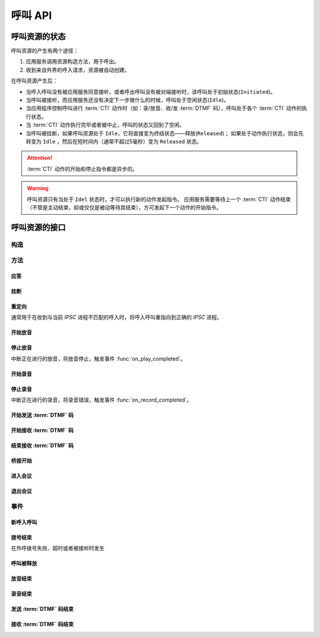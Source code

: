 呼叫 API
#############

.. module:: call

呼叫资源的状态
***************
呼叫资源的产生有两个途径：

#. 应用服务调用资源构造方法，用于呼出。
#. 收到来自外界的呼入请求，资源被自动创建。

在呼叫资源产生后：

* 当呼入呼叫没有被应用服务同意接听，或者呼出呼叫没有被对端接听时，该呼叫处于初始状态(``Initiated``)。
* 当呼叫被接听，而应用服务还没有决定下一步做什么的时候，呼叫处于空闲状态(``Idle``)。
* 当应用程序控制呼叫进行 :term:`CTI` 动作时（如：录/放音、收/发 :term:`DTMF` 码），呼叫处于各个 :term:`CTI` 动作的执行状态。
* 当 :term:`CTI` 动作执行完毕或者被中止，呼叫的状态又回到了空闲。
* 当呼叫被挂断，如果呼叫资源处于 ``Idle``，它将直接变为终结状态——释放(``Released``)；
  如果处于动作执行状态，则会先转变为 ``Idle`` ，然后在短时间内（通常不超过5毫秒）变为 ``Released`` 状态。

.. graphviz::

  digraph CallResourceState {

    size="6,6";
    rankdir="LR";

    Start [shape=point, color=blue, fontcolor=blue];
    Initiated [color=blue, fontcolor=blue];
    Idle [color=green, fontcolor=green];
    Released [shape=doublecircle, color=red, fontcolor=red];

    Start -> Initiated[label="呼入/呼出", color=blue];
    Initiated -> Released [label="未接听", color=red];
    Initiated -> Idle [label="接听", color=green];
    Idle -> Released [label="挂断", color=red];

    Idle -> Play;
    Play -> Idle;

    Idle -> Record;
    Record -> Idle;

    Idle -> SendDtmf;
    SendDtmf -> Idle;

    Idle -> ReceiveDtmf;
    ReceiveDtmf -> Idle;

    Idle -> Bridge;
    Bridge -> Idle;

    Idle -> Conf;
    Conf -> Idle;
  }

.. attention::
  :term:`CTI` 动作的开始和停止指令都是异步的。

.. warning::
  呼叫资源只有当处于 ``Idel`` 状态时，才可以执行新的动作发起指令。
  应用服务需要等待上一个 :term:`CTI` 动作结束（不管是主动结束，抑或仅仅是被动等待其结束），方可发起下一个动作的开始指令。

呼叫资源的接口
***************

构造
==========

.. function::
  construct(from_uri, to_uri, max_answer_seconds, max_ring_seconds, parent_call_res_id, ring_play_file, user_data)

  :param str from_uri: 主叫号码 :term:`SIP URI`。
  :param str to_uri: 被叫号码 :term:`SIP URI`。
  :param int max_answer_seconds: 呼叫的通话最大允许时间，单位是秒。
  :param int max_ring_seconds: 外呼时，收到对端振铃后，最大等待时间。振铃超过这个时间，则认为呼叫失败。
  :param str parent_call_res_id: 父呼叫资源ID。
    如果该参数不为 `null` ，系统将在此参数指定父呼叫资源上进行拨号。
    拨号期间，父呼叫可以听到拨号提示音。
  :param str ring_play_file: 拨号时，在对方振铃期间向父呼叫播放的声音文件。
    仅在指定 ``parent_call_res_id`` 参数时有意义。
    如果指定了 ``parent_call_res_id`` 参数，且本参数为 ``null`` 或者空字符串，则在拨号时向父呼叫透传原始的线路拨号提示音。
  :param str user_data: 应用服务自定义数据，通常用于 `CDR` 标识。

  .. important::
    仅适用于 **出方向** 呼叫。

  .. warning::
    如果指定了 ``parent_call_res_id`` 参数，其对应的父呼叫状态 **必须** 为 ``Idle``。

方法
=========

应答
-------

.. function:: answer(max_answer_seconds, user_data)

  :param int max_answer_seconds: 呼叫的通话最大允许时间，单位是秒。
  :param str user_data: 应用服务自定义数据，通常用于 `CDR` 标识。

  .. important::

    * 仅适用于 **入方向** 呼叫。
    * 只能在 :func:`on_incoming` 事件触发后调用。
    * 已经应答的呼叫不可再次应答。

挂断
------

.. function:: drop( cause)

  :param int cause: 挂机原因，详见 :term:`SIP` 协议 `status code` 规范

  .. important::

    * 调用后，呼叫资源被释放。
    * 调用后，将触发 :func:`on_released` 事件。

重定向
---------

通常用于在收到与当前 `IPSC` 进程不匹配的呼入时，将呼入呼叫重指向到正确的 `IPSC` 进程。

.. function:: redirect(redirect_uri)

  :param str redirect_uri: 重定向的目标 :term:`SIP URI`

  .. important::

    * 仅适用于 **入方向** 呼叫。
    * 只能在 :func:`on_incoming` 事件触发后调用。
    * 已经应答的呼叫不可被重定向。
    * 调用后，呼叫资源被释放，将触发 :func:`on_released` 事件。

开始放音
------------

.. function:: play_start(content, repeat, finish_keys)

  :param content: 待播放内容

    * 当该参数为字符串时，播放字符串所对应的声音文件。
    * 当该参数为列表时，暂时不支持！TODO ....

      0	文件播放
      1	数字播放
      2	数值播放
      3	金额播放
      4	日期时间播放
      5	时长播放
      6	金额播放（元角分）
      7	多文件播放
      10 TTS
      <0 忽略（不播放）

  :type content: str, list

  :param int repeat: 重复播放次数。0表示不重复播放，1表示播放两次，以此类推。
  :param str finish_keys: 播放打断按键码串。
    在播放过程中，如果接收到了一个等于该字符串中任何一个字符的 :term:`DTMF` 码，则停止播放。

停止放音
-------------

中断正在进行的放音，将放音停止，触发事件 :func:`on_play_completed`。

.. function:: play_stop()

开始录音
------------

.. function:: record_start(max_seconds, beep, record_file, record_format, finish_keys)

  :param int max_seconds: 录音的最大时间长度，单位是秒。超过该事件，录音会出错，并结束。
  :param bool beep: 是否在录音之前播放“嘀”的一声。

  :param int record_format: 录音文件格式

    ====== ===========
    值     说明
    ====== ===========
    ``1`` PCM liner 8k/8bit
    ``2`` CCITT a-law 8k/8bit
    ``3`` CCITT mu-law 8k/8bit
    ``4`` IMA ADPCM
    ``5`` GSM
    ``6`` MP3
    ====== ===========

  :param str finish_keys: 录音打断按键码串。
    在录音过程中，如果接收到了一个等于该字符串中任何一个字符的 :term:`DTMF` 码，则停止录音。

停止录音
-------------

中断正在进行的录音，将录音错误，触发事件 :func:`on_record_completed`。

.. function:: record_stop()

  :param str res_id: 要操作的呼叫资源 `ID`。

开始发送 :term:`DTMF` 码
-------------------------

.. function:: send_dtmf_start(keys)

  :param str keys: 要发送的 :term:`DTMF` 码串。

开始接收 :term:`DTMF` 码
-------------------------

.. function:: receive_dtmf_start(valid_keys, max_keys, finish_keys, first_key_timeout, continues_keys_timeout, play_content, play_repeat)

  :param str valid_keys: 有效 :term:`DTMF` 码范围字符串。
    只有存于这个字符串范围内的 :term:`DTMF` 码才会被接收，否则被忽略。

  :param int max_keys: 接收 :term:`DTMF` 码的最大长度。
    一旦达到最大长度，此次接收过程即宣告结束。

    .. note::
      只要收到的 :term:`DTMF` 码达到最大长度，即使没有收到结束码，接收过程也会结束。

  :param str finish_keys: 结束码串。
    在接收 :term:`DTMF` 码的过程中，如果接收到了一个等于该字符串中任何一个字符的 :term:`DTMF` 码，则此次接收过程即宣告结束。

    .. important::
      结束码串中的字符如果不属于有效 :term:`DTMF` 码范围字符串(``valid_keys``)，
      就会被接收过程忽略，无法结束接收过程。

    .. attention::
      结束码字符 **不会** 被包含在 :func:`on_receive_dtmf_completed` 的 ``keys`` 参数中。

  :param int first_key_timeout: 等待接收第一个 :term:`DTMF` 码的超时时间（秒）。
    如果在这段时间内，没有收到第一个 :term:`DTMF` 码，则进行超时处理。
  :param int continues_keys_timeout: 等待接收后续 :term:`DTMF` 码的超时时间（秒）。
    如果在这段时间内，没有收到后续 :term:`DTMF` 码，则进行超时处理。

  :param int play_content: 提示音。在接收过程开始时，要播放的声音内容。
    一旦接收到第一个 :term:`DTMF` 码，就停止放音。
    目前，该参数只能是声音文件名。
  :type play_content: str, list

  :param int play_repeat: 如果出现等待超时，按照该参数重复播放提示音。

结束接收 :term:`DTMF` 码
-----------------------------

.. function:: stop_receive_dtmf_start()

  该操作将导致接收 :term:`DTMF` 码的过程结束，并触发 :func:`on_receive_dtmf_completed` 事件。

桥接开始
----------

.. function::
  bridge_start(max_seconds, call_res_id, bridge_mode, record_file, record_format, local_volume, remote_volume, schedule_play_time, schedule_play_file, schedule_play_loop)

  :param int max_seconds: 最大桥接时间长度（秒）。
  :param str call_res_id: 要和当前呼叫资源桥接的呼叫资源ID。

  :param int bridge_mode: 桥接模式。

    ====== =====================
    值     说明
    ====== =====================
    ``1``  桥接双方均可互相听到
    ``2``  仅被桥接方可以听到发起方;发起方听不到被桥接方
    ``3``  仅发起方可以听到被桥接方;被桥接方听不到发起方
    ====== =====================

  :param str record_file: 录音文件。如果该参数不为 `null` 或空字符串，则连接期间双方的通话被保存在这个文件，否则不录音。
  :param int record_format: 见 :func:`record_start` 的 ``record_format`` 参数。
  :param int local_volume: 桥接建立后的发起方音量。`null` 表示默认音量。
  :param int remote_volume: 桥接建立后的发起方音量。`null` 表示默认音量。
  :param int schedule_play_time: 到达这个 :term:`Unix time` 时间点，触发播放声音。
  :param str schedule_play_file: 到达 ``schedule_play_time`` 时间点时播放此声音文件。
  :param int schedule_play_loop: 到达 ``schedule_play_time`` 时间点时，循环播放，0表示不循环，1表示循环。

进入会议
--------------

.. function:: conf_enter(res_id, conf_res_id)

  :param str res_id: 要操作的呼叫资源 `ID`。

退出会议
-------------

.. function:: conf_exit(res_id, conf_res_id)

  :param str res_id: 要操作的呼叫资源 `ID`。

事件
============

新呼入呼叫
------------

.. function:: on_incoming(res_id, from_uri, to_uri, begin_time)

  :param str res_id: 触发事件的呼叫资源 `ID`。
  :param str from_uri: 该呼叫的主叫号码(:term:`SIP URI`)。
  :param str to_uri: 该呼叫的被叫号码(:term:`SIP URI`)。
  :param int begin_time: 本次入方向呼叫的开始时间(:term:`CTI` 服务器的 :term:`Unix time`)。

  .. important::
    仅适用于 **入方向** 呼叫。
    应用服务可通过 :func:`answer` 应答，继续呼叫资源的生命周期；
    或者通过 :func:`drop` 挂断呼叫，释放呼叫资源。

拨号结束
-----------
在外呼拨号失败、超时或者被接听时发生

.. function:: on_dial_completed(res_id, error, begin_time, answer_time, end_time)


  :param str res_id: 触发事件的呼叫资源 `ID`。
  :param error: 错误信息。如果拨号失败，该参数记录错误信息。如果拨号成功的被接听，该参数的值是 ``null``。
  :param int begin_time: 本次拨号的开始时间(:term:`CTI` 服务器的 :term:`Unix time`)。
  :param int answer_time: 本次拨号的被应答时间(:term:`CTI` 服务器的 :term:`Unix time`)。
    如果外呼拨号没有被应答，则该参数的值是 ``null``。

  :param int end_time: 本次拨号的结束时间(:term:`CTI` 服务器的 :term:`Unix time`)。

    .. note:: 这个时间只是拨号的结束时间，不是整个呼叫的结束时间。

呼叫被释放
-------------

.. function:: on_released(res_id, call_dir, from_uri, to_uri, begin_time, answer_time, end_time, dropped_by, cause)

  :param str res_id: 触发事件的呼叫资源 `ID`。

  :param str call_dir: 呼叫方向

    ============ ============
    值            说明
    ============ ============
    ``inbound``  入方向呼叫
    ``outbound`` 出方向呼叫
    ============ ============

  :param str from_uri: 该呼叫的主叫号码(:term:`SIP URI`)。
  :param str to_uri: 该呼叫的被叫号码(:term:`SIP URI`)。
  :param int begin_time: 该呼叫的开始时间(:term:`CTI` 服务器的 :term:`Unix time`)。
  :param int answer_time: 该呼叫的应答时间(:term:`CTI` 服务器的 :term:`Unix time`)。
    如果呼叫没有被接听，该参数的值是 ``null``。
  :param int end_time: 该呼叫的结束时间(:term:`CTI` 服务器的 :term:`Unix time`)。

  :param str dropped_by: 结束呼叫的者。

    ============ ============
    值           说明
    ============ ============
    ``sys``      系统一侧挂断呼叫
    ``usr``      用户一侧挂断呼叫
    ============ ============

  :param int cause: 呼叫结束的原因码。详见 :term:`SIP` 状态码定义。

放音结束
-------------

.. function:: on_play_completed(res_id, error, begin_time, end_time, repeated, finish_key)

  :param str res_id: 触发事件的呼叫资源 `ID`。
  :param error: 错误信息。如果播放失败，该参数记录错误信息；否则该参数的值是 ``null``。
  :param int begin_time: 放音开始时间(:term:`CTI` 服务器的 :term:`Unix time`)。
  :param int end_time: 放音结束时间(:term:`CTI` 服务器的 :term:`Unix time`)。
  :param int repeated: 放音的实际循环次数。
  :param str finish_key: 中断此次放音的 :term:`DTMF` 按键码。如果此次放音没有被按键中断，则该参数的值是 ``null``。

录音结束
--------------

.. function:: on_record_completed(res_id, error, begin_time, end_time, finish_key)

  :param str res_id: 触发事件的呼叫资源 `ID`。
  :param error: 错误信息。如果录音失败，该参数记录错误信息；否则该参数的值是 ``null``。
  :param int begin_time: 录音开始时间(:term:`CTI` 服务器的 :term:`Unix time`)。
  :param int end_time: 录音结束时间(:term:`CTI` 服务器的 :term:`Unix time`)。
  :param str finish_key: 中断此次录音的 :term:`DTMF` 按键码。如果此次放音没有被按键中断，则该参数的值是 ``null``。

发送 :term:`DTMF` 码结束
--------------------------

.. function:: on_send_dtmf_completed(res_id, error, begin_time, end_time)

  :param str res_id: 触发事件的呼叫资源 `ID`。
  :param error: 错误信息。如果 :term:`DTMF` 码发送失败，该参数记录错误信息；否则该参数的值是 ``null``。
  :param int begin_time: :term:`DTMF` 码发送开始时间(:term:`CTI` 服务器的 :term:`Unix time`)。
  :param int end_time: :term:`DTMF` 码发送结束时间(:term:`CTI` 服务器的 :term:`Unix time`)。

接收 :term:`DTMF` 码结束
----------------------------

.. function:: on_receive_dtmf_completed(res_id, error, begin_time, end_time, keys)

  :param str res_id: 触发事件的呼叫资源 `ID`。
  :param error: 错误信息。如果 :term:`DTMF` 码接收失败，该参数记录错误信息；否则该参数的值是 ``null``。
  :param int begin_time: :term:`DTMF` 码接收开始时间(:term:`CTI` 服务器的 :term:`Unix time`)。
  :param int end_time: :term:`DTMF` 码接收结束时间(:term:`CTI` 服务器的 :term:`Unix time`)。
  :param str keys: 接收到的 :term:`DTMF` 码字符串。

